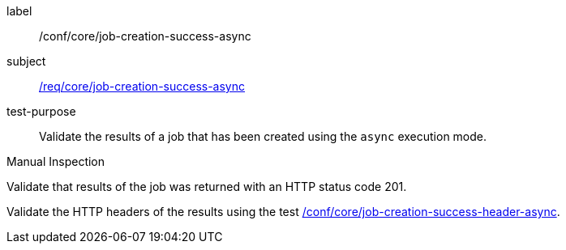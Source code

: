 [[ats_core_job-creation-success-async]]
[abstract_test]
====
[%metadata]
label:: /conf/core/job-creation-success-async
subject:: <<req_core_job-creation-success-async,/req/core/job-creation-success-async>>
test-purpose:: Validate the results of a job that has been created using the `async` execution mode.

[.component,class=test method type]
--
Manual Inspection
--

[.component,class=test method]
=====

[.component,class=step]
--
Validate that results of the job was returned with an HTTP status code 201.
--

[.component,class=step]
--
Validate the HTTP headers of the results using the test <<ats_core_job-creation-success-header-async,/conf/core/job-creation-success-header-async>>.
--
=====
====

